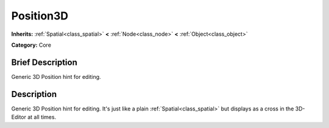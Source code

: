 .. Generated automatically by doc/tools/makerst.py in Godot's source tree.
.. DO NOT EDIT THIS FILE, but the Position3D.xml source instead.
.. The source is found in doc/classes or modules/<name>/doc_classes.

.. _class_Position3D:

Position3D
==========

**Inherits:** :ref:`Spatial<class_spatial>` **<** :ref:`Node<class_node>` **<** :ref:`Object<class_object>`

**Category:** Core

Brief Description
-----------------

Generic 3D Position hint for editing.

Description
-----------

Generic 3D Position hint for editing. It's just like a plain :ref:`Spatial<class_spatial>` but displays as a cross in the 3D-Editor at all times.

